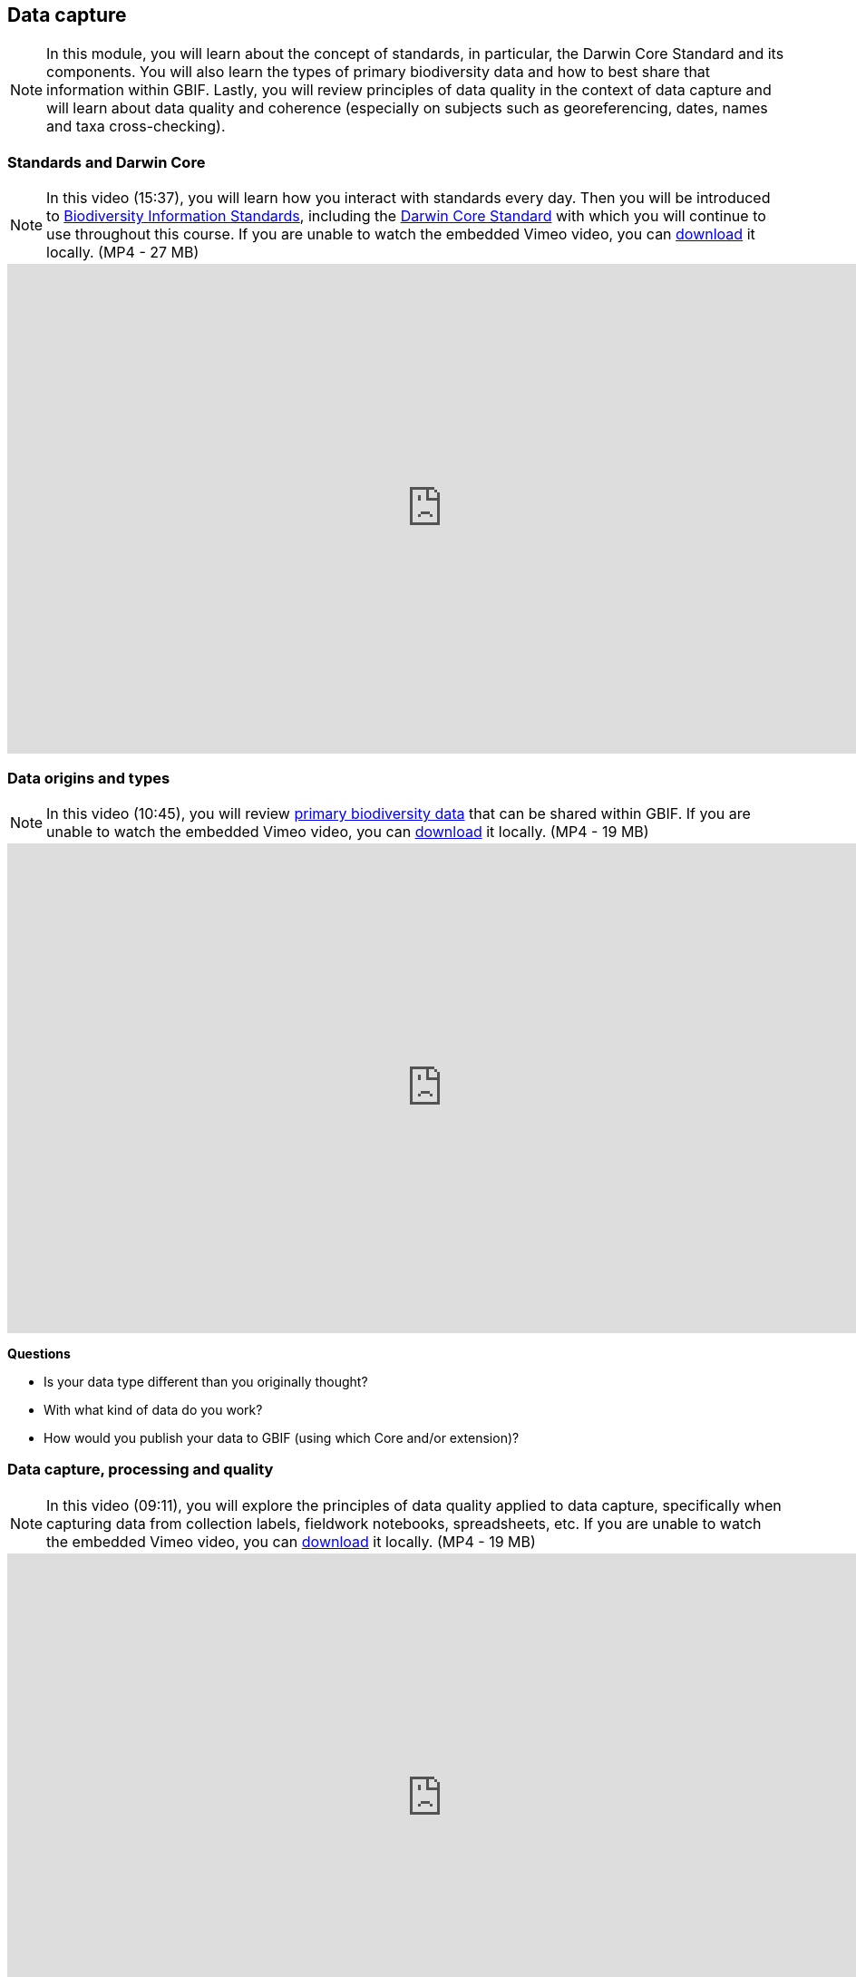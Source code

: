 [multipage-level=2]
== Data capture
[NOTE.objectives]
In this module, you will learn about the concept of standards, in particular, the Darwin Core Standard and its components. 
You will also learn the types of primary biodiversity data and how to best share that information within GBIF. 
Lastly, you will review principles of data quality in the context of data capture and will learn about data quality and coherence (especially on subjects such as georeferencing, dates, names and taxa cross-checking).

=== Standards and Darwin Core
[NOTE.presentation]
In this video (15:37), you will learn how you interact with standards every day. 
Then you will be introduced to https://www.tdwg.org/[Biodiversity Information Standards^], including the https://www.tdwg.org/standards/dwc/[Darwin Core Standard^] with which you will continue to use throughout this course.
If you are unable to watch the embedded Vimeo video, you can link:../videos/Foundations_Standards_Darwin_Core.mp4[download^,opts=download] it locally. (MP4 - 27 MB)

video::S02PJHPsRAs[youtube,height=540,width=960,align=center]

=== Data origins and types
[NOTE.presentation]
In this video (10:45), you will review https://www.gbif.org/dataset-classes[primary biodiversity data^] that can be shared within GBIF. 
If you are unable to watch the embedded Vimeo video, you can link:../videos/data_origins_types.mp4[download^,opts=download] it locally. (MP4 - 19 MB)

video::wKeOveydjsw[youtube,height=540,width=960,align=center]

****
*Questions*

* Is your data type different than you originally thought?
* With what kind of data do you work?
* How would you publish your data to GBIF (using which Core and/or extension)?
****

=== Data capture, processing and quality
[NOTE.presentation]
In this video (09:11), you will explore the principles of data quality applied to data capture, specifically when capturing data from collection labels, fieldwork notebooks, spreadsheets, etc.
If you are unable to watch the embedded Vimeo video, you can link:../videos/Data_capture_processing_quality.mp4[download^,opts=download] it locally. (MP4 - 19 MB)

video::QkDJIkmwBMA[youtube,height=540,width=960,align=center]

=== Exercise 2
[NOTE.activity]
For this activity, you will complete an exercise simulating data capture.
You will begin to work with https://dwc.tdwg.org/terms/[Darwin Core terms^] and make decisions on data that is needed for your organization/project and you will consider which of that data will be shared later during publication.

Read <<scenario,USE CASE I>> (if you haven't already).

Imagine that you are the person assigned to transcribe the data found on the herbarium sheets.

. Download link:../exercise-data/UC1-2-base-material.zip[UC1-2-base-material.zip,opts=download]. (34.4 MB).
There are 10 images. Two images per specimen for a total of five specimens. 
The herbarium sheets are in Spanish (data may come to you in various means and in other languages than your own), but you should be able to recognize the data contained in the fields on the labels. 
Remember to use both images per record to compile the information.
. Download the spreadsheet template: link:../exercise-data/UC1-2-occurrence-template.xlsx[UC1-2-occurrence-template.xlsx,opts=download] (57.3 KB) to transcribe the information found on each of the images for the five specimens. 
. Use the previously downloaded exercise sheet to provide your answers.

NOTE: you may need to add fields to the spreadsheet as you may be able to capture more information from the labels that was planned for in the template.

=== Review

[NOTE.quiz]
Quiz yourself on the concepts learned in this section.

// Note the lack of empty lines between the end of the question (....) and the start of the next question
// (. What…) is required, so I have added // comments to help separate them.
// The + connects the question into the numbered list item, see https://docs.asciidoctor.org/asciidoc/latest/lists/continuation/

****
// Question 1
. What dataset type(s) would you choose for an ichthyology collection?
+
[question, mc]
....
:figure-caption!:
.https://www.gbif.org/occurrence/441867173[Eutrigla gurnardus (Linnaeus, 1758)] | Muséum d’histoire naturelle de Nice
image::img/web/QDataTypes-specimen.png[align=center,width=640,height=360]

- [x] occurrence
- [x] checklist
- [ ] sampling event
....
// Question 2
. What dataset type(s) would you choose for a list of invasive species?
+
[question, mc]
....
:figure-caption!:
.Water hyacinth (Eichhornia crassipes) observed in Bourail, New Caledonia, where it is an introduced and invasive species by GRIIS. Photo by gérard (2016) licensed under CC BY-SA 2.0
image::img/web/QDataTypes-plant.png[align=center,width=640,height=360]

- [x] occurrence
- [x] checklist
- [ ] sampling event
....
// Question 3
. What dataset type(s) would you choose for the flora and fauna of an environmental impact study?
+
[question, mc]
....
Environmental impact assessment studies are done by experts in order to assess the biodiversity and biotopes of a given area, before, during and after it is affected by human activities (road works, wind turbines, mining, building construction, etc.).

:figure-caption!:
.https://upload.wikimedia.org/wikipedia/commons/6/64/Entomologist_chasing_buterflies.jpg[Entomologist chasing butterflies] by Matthieu Gauvain (CC-BY-SA)
image::img/web/QDataTypes-field.png[align=center,width=640,height=360]

- [x] occurrence
- [ ] checklist
- [x] sampling event
....
// Question 4
. What dataset type(s) would you choose for bird tracking data?
+
[question, mc]
....
Bird-tracking data are recorded using specific devices, such as GPS trackers mounted on live birds, thus allowing scientists to track their migratory routes or breeding sites.

:figure-caption!:
.https://commons.wikimedia.org/wiki/File:Griffon_vulture_at_Gamla_nature_reserve.jpg[Griffin vulture] observed at Gamla Nature Reserve by מינוזיג - MinoZig (CC0) 
image::img/web/QDataTypes-tracking.png[align=center,width=640,height=360]

- [x] occurrence
- [ ] checklist
- [ ] sampling event
....
// Question 5
. What dataset type(s) would you choose for insect trap data?
+
[question, mc]
....
:figure-caption!:
.https://www.flickr.com/photos/miheco/215305679/[Insect trap] by miheco (CC-BY-SA)
image::img/web/QDataTypes-traps.png[align="center",width=640,height=360]

- [x] occurrence
- [ ] checklist
- [x] sampling event
....
// Question 6
. What dataset type(s) would you choose for national park management data?
+
[question, mc]
....
Data acquired in the context of protected areas management (such as national parks but also smaller nature reserves) can be diverse and have different origins: botanical surveys, tagged animals tracking, observations from rangers and guards, and even ‘citizen science’ data or data inferred from pictures shared on social medias.

:figure-caption!:
.https://pixabay.com/photos/%C3%A9l%C3%A9phant-%C3%A9l%C3%A9phant-d-asie-4037451/[Sri Lankan elephants] observed by pen_ash.
image::img/web/QDataTypes-Observations.png[align=center,width=640,height=360]

- [x] occurrence
- [x] checklist
- [x] sampling event
....
// Question 7
. What dataset type(s) would you choose for a citizen science bioblitz?
+
[question, mc]
....
Citizen science data are often collected through thematic fieldwork days known as a “bioblitz.” Volunteers typically gather in a given area and spend the day trying to observe and identify as many species as they can in this area.

Data from each participant are captured and merged into the citizen science programme’s data capture or data management tool.

:figure-caption!:
.https://www.nps.gov/experiences/citizen-scientists-bioblitz.htm?fullweb=1[Looking for birds with park staff] by US National Park Service (authorized reuse on google image search)
image::img/web/QDataTypes-citizen.png[align=center,width=640,height=360]

- [x] occurrence
- [ ] checklist
- [x] sampling event
....
// Question 8
. What dataset type(s) would you choose for a regional species list?
+
[question, mc]
....
:figure-caption!:
.https://pixabay.com/photos/zoo-de-magdebourg-makibo-2876837/[Black rhino] observed at the Magdeburg Zoo in Germany by Mani300
image::img/web/QDataTypes-threatened.png[align=center,width=640,height=360]

- [ ] occurrence
- [x] checklist
- [ ] sampling event
....
****
